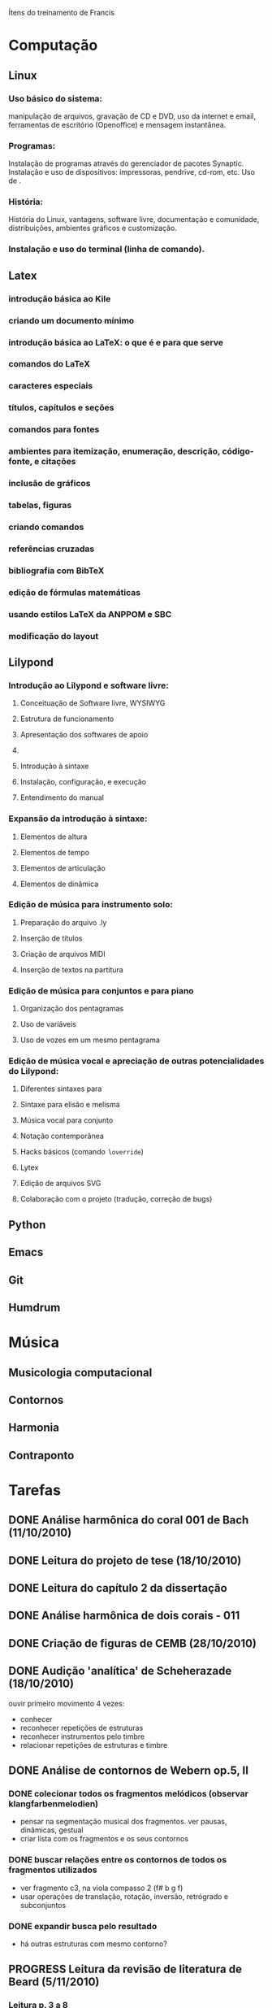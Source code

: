 Ítens do treinamento de Francis

* Computação
** Linux
*** Uso básico do sistema:
    manipulação de arquivos, gravação de CD e DVD, uso da internet e
    email, ferramentas de escritório (Openoffice) e mensagem
    instantânea.
*** Programas:
    Instalação de programas através do gerenciador de pacotes
    Synaptic. Instalação e uso de dispositivos: impressoras, pendrive,
    cd-rom, etc. Uso de \eng{live-cd}.
*** História:
    História do Linux, vantagens, software livre, documentação e
    comunidade, distribuições, ambientes gráficos e customização.
*** Instalação e uso do terminal (linha de comando).
** Latex
*** introdução básica ao Kile
*** criando um documento mínimo
*** introdução básica ao LaTeX: o que é e para que serve
*** comandos do LaTeX
*** caracteres especiais
*** títulos, capítulos e seções
*** comandos para fontes
*** ambientes para itemização, enumeração, descrição, código-fonte, e citações
*** inclusão de gráficos
*** tabelas, figuras
*** criando comandos
*** referências cruzadas
*** bibliografia com BibTeX
*** edição de fórmulas matemáticas
*** usando estilos LaTeX da ANPPOM e SBC
*** modificação do layout
** Lilypond
*** Introdução ao Lilypond e software livre:
**** Conceituação de Software livre, WYSIWYG
**** Estrutura de funcionamento
**** Apresentação dos  softwares de apoio
**** \eng{Modus operandi}
**** Introdução à sintaxe
**** Instalação, configuração, e execução
**** Entendimento do manual
*** Expansão da introdução à sintaxe:
**** Elementos de altura
**** Elementos de tempo
**** Elementos de articulação
**** Elementos de dinâmica
*** Edição de música para instrumento solo:
**** Preparação do arquivo .ly
**** Inserção de títulos
**** Criação de arquivos MIDI
**** Inserção de textos na partitura
*** Edição de música para conjuntos e para piano
**** Organização dos pentagramas
**** Uso de variáveis
**** Uso de vozes em um mesmo pentagrama
*** Edição de música vocal e apreciação de outras potencialidades do Lilypond:
**** Diferentes sintaxes para \eng{lyrics}
**** Sintaxe para elisão e melisma
**** Música vocal para conjunto
**** Notação contemporânea
**** Hacks básicos (comando \texttt{$\backslash$override})
**** Lytex
**** Edição de arquivos SVG
**** Colaboração com o projeto (tradução, correção de bugs)
** Python
** Emacs
** Git
** Humdrum
* Música
** Musicologia computacional
** Contornos
** Harmonia
** Contraponto
* Tarefas
** DONE Análise harmônica do coral 001 de Bach (11/10/2010)
   CLOSED: [2010-10-15 Fri 18:30]
** DONE Leitura do projeto de tese (18/10/2010)
   CLOSED: [2010-11-10 Wed 07:07]
** DONE Leitura do capítulo 2 da dissertação
   CLOSED: [2010-11-10 Wed 07:07]
** DONE Análise harmônica de dois corais - 011
   CLOSED: [2010-11-10 Wed 07:07]
** DONE Criação de figuras de CEMB (28/10/2010)
   CLOSED: [2010-11-10 Wed 07:08]
** DONE Audição 'analítica' de Scheherazade (18/10/2010)
   CLOSED: [2010-11-12 Mon 06:45]
   ouvir primeiro movimento 4 vezes:
   - conhecer
   - reconhecer repetições de estruturas
   - reconhecer instrumentos pelo timbre
   - relacionar repetições de estruturas e timbre
** DONE Análise de contornos de Webern op.5, II
   CLOSED: [2010-11-26 Mon 07:18]
*** DONE colecionar todos os fragmentos melódicos (observar klangfarbenmelodien)
    CLOSED: [2010-11-18 Mon 06:45]
    - pensar na segmentação musical dos fragmentos. ver pausas,
      dinâmicas, gestual
    - criar lista com os fragmentos e os seus contornos
*** DONE buscar relações entre os contornos de todos os fragmentos utilizados
    CLOSED: [2010-11-26 Mon 07:18]
    - ver fragmento c3, na viola compasso 2 (f# b g f)
    - usar operações de translação, rotação, inversão, retrógrado e
      subconjuntos
*** DONE expandir busca pelo resultado
    CLOSED: [2010-11-26 Mon 07:18]
    - há outras estruturas com mesmo contorno?
** PROGRESS Leitura da revisão de literatura de Beard (5/11/2010)
*** Leitura p. 3 a 8
    - trabalho escrito. esquema com nomes dos autores e 2 linhas sobre
      contribuição de cada um para a área de contornos
** Catalogar operações de contornos em friedmann85.
   - listar todas as operações utilizadas e seus resultados
** TODO Análise harmônica de lied
** TODO Análise harmônica da Sonata op.2 de Beethoven
** TODO Análise de invenção de Bach
** TODO Análise da Fuga n.1 vol.1 do Cravo Bem Temperado
** TODO Audição da fuga n.4 vol.1 Cravo Bem Temperado
** TODO Análise harmônica da sonata n.2 de Hindemith
